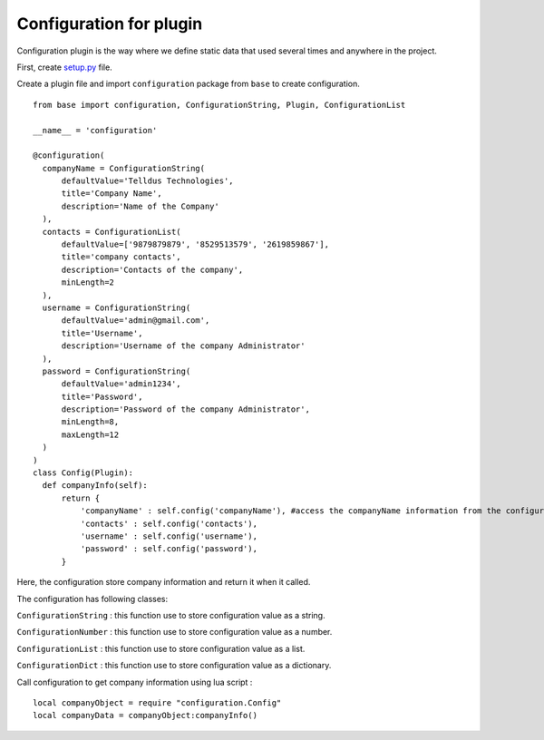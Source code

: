 
Configuration for plugin
########################

Configuration plugin is the way where we define static data that used several times and anywhere in the project.

First, create `setup.py <http://tellstick-server.readthedocs.io/en/latest/python/anatomy.html>`_ file.

Create a plugin file and import ``configuration`` package from ``base`` to create configuration.

::

  from base import configuration, ConfigurationString, Plugin, ConfigurationList

  __name__ = 'configuration'

  @configuration(
    companyName = ConfigurationString(
        defaultValue='Telldus Technologies',
        title='Company Name',
        description='Name of the Company'
    ),
    contacts = ConfigurationList(
        defaultValue=['9879879879', '8529513579', '2619859867'],
        title='company contacts',
        description='Contacts of the company',
        minLength=2
    ),
    username = ConfigurationString(
        defaultValue='admin@gmail.com',
        title='Username',
        description='Username of the company Administrator'
    ),
    password = ConfigurationString(
        defaultValue='admin1234',
        title='Password',
        description='Password of the company Administrator',
        minLength=8,
        maxLength=12
    )
  )
  class Config(Plugin):
    def companyInfo(self):
        return {
            'companyName' : self.config('companyName'), #access the companyName information from the configuration
            'contacts' : self.config('contacts'),
            'username' : self.config('username'),
            'password' : self.config('password'),
        }

Here, the configuration store company information and return it when it called.

The configuration has following classes:

``ConfigurationString`` : this function use to store configuration value as a string.

``ConfigurationNumber`` : this function use to store configuration value as a number.

``ConfigurationList`` : this function use to store configuration value as a list.

``ConfigurationDict`` : this function use to store configuration value as a dictionary.


Call configuration to get company information using lua script : 

::

  local companyObject = require "configuration.Config"
  local companyData = companyObject:companyInfo()
